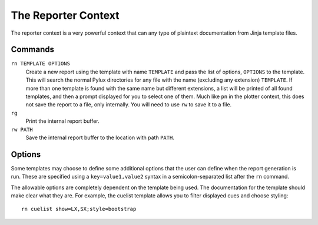 The Reporter Context
====================

The reporter context is a very powerful context that can any type of plaintext 
documentation from Jinja template files.

Commands
--------

``rn TEMPLATE OPTIONS``
    Create a new report using the template with name ``TEMPLATE`` and pass 
    the list of options, ``OPTIONS`` to the template.  This will 
    search the normal Pylux directories for any file with the name 
    (excluding any extension) ``TEMPLATE``. If more than one template is 
    found with the same name but different extensions, a list will be printed 
    of all found templates, and then a prompt displayed for you to select one 
    of them. Much like ``pn`` in the plotter context, this does not save the 
    report to a file, only internally. You will need to use ``rw`` to save it 
    to a file.

``rg``
    Print the internal report buffer.

``rw PATH``
    Save the internal report buffer to the location with path ``PATH``.

Options
-------

Some templates may choose to define some additional options that the user can 
define when the report generation is run. These are specified using a 
``key=value1,value2`` syntax in a semicolon-separated list after the ``rn`` 
command.

The allowable options are completely dependent on the template being used. 
The documentation for the template should make clear what they are. For 
example, the cuelist template allows you to filter displayed cues and choose 
styling::

    rn cuelist show=LX,SX;style=bootstrap
